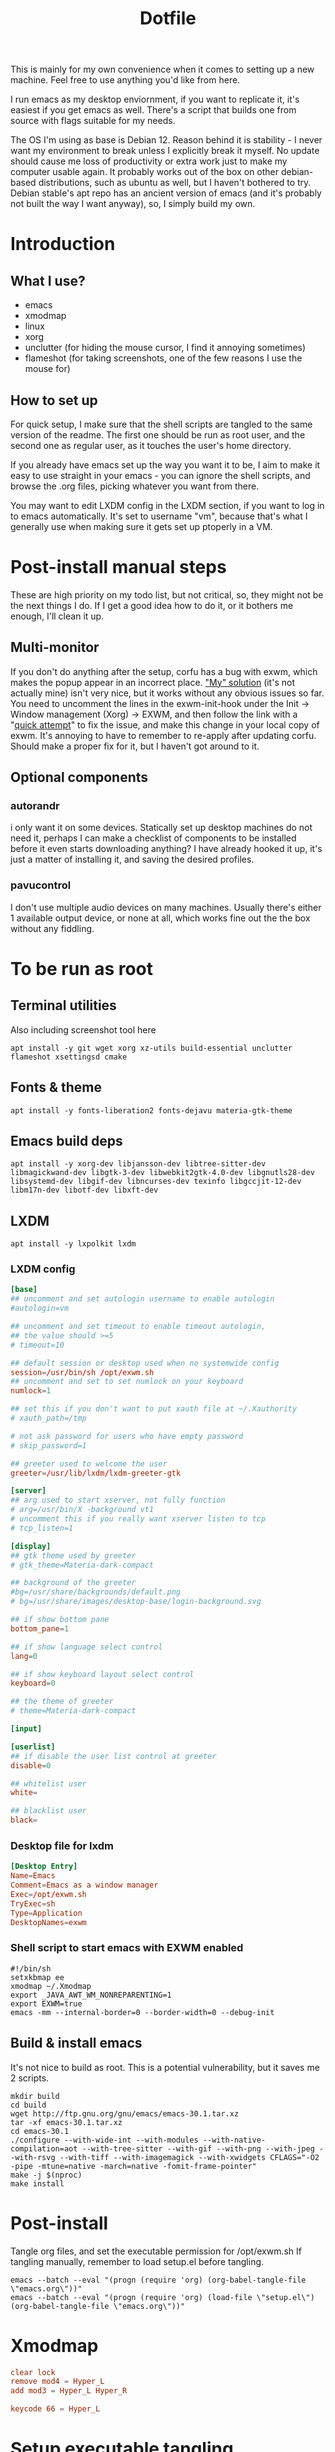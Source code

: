 #+title: Dotfile
This is mainly for my own convenience when it comes to setting up a new machine. Feel free to use anything you'd like from here.

I run emacs as my desktop enviornment, if you want to replicate it, it's easiest if you get emacs as well. There's a script that builds one from source with flags suitable for my needs.

The OS I'm using as base is Debian 12. Reason behind it is stability - I never want my environment to break unless I explicitly break it myself. No update should cause me loss of productivity or extra work just to make my computer usable again. It probably works out of the box on other debian-based distributions, such as ubuntu as well, but I haven't bothered to try. Debian stable's apt repo has an ancient version of emacs (and it's probably not built the way I want anyway), so, I simply build my own.

* Introduction
** What I use?
- emacs
- xmodmap
- linux
- xorg
- unclutter (for hiding the mouse cursor, I find it annoying sometimes)
- flameshot (for taking screenshots, one of the few reasons I use the mouse for)
** How to set up
For quick setup, I make sure that the shell scripts are tangled to the same version of the readme. The first one should be run as root user, and the second one as regular user, as it touches the user's home directory.

If you already have emacs set up the way you want it to be, I aim to make it easy to use straight in your emacs - you can ignore the shell scripts, and browse the .org files, picking whatever you want from there.

You may want to edit LXDM config in the LXDM section, if you want to log in to emacs automatically. It's set to username "vm", because that's what I generally use when making sure it gets set up ptoperly in a VM.
* Post-install manual steps
These are high priority on my todo list, but not critical, so, they might not be the next things I do. If I get a good idea how to do it, or it bothers me enough, I'll clean it up.
** Multi-monitor
If you don't do anything after the setup, corfu has a bug with exwm, which makes the popup appear in an incorrect place. [[https://github.com/minad/corfu/issues/235]["My" solution]] (it's not actually mine) isn't very nice, but it works without any obvious issues so far. You need to uncomment the lines in the exwm-init-hook under the Init -> Window management (Xorg) -> EXWM, and then follow the link with a "[[https://github.com/minad/corfu/compare/exwm-fix][quick attempt]]" to fix the issue, and make this change in your local copy of exwm. It's annoying to have to remember to re-apply after updating corfu. Should make a proper fix for it, but I haven't got around to it.
** Optional components
*** autorandr
i only want it on some devices. Statically set up desktop machines do not need it, perhaps I can make a checklist of components to be installed before it even starts downloading anything? I have already hooked it up, it's just a matter of installing it, and saving the desired profiles.
*** pavucontrol
I don't use multiple audio devices on many machines. Usually there's either 1 available output device, or none at all, which works fine out the the box without any fiddling.
* To be run as root
:PROPERTIES:
:header-args: :tangle ./1-asroot.sh
:END:
** Terminal utilities
Also including screenshot tool here
#+begin_src shell
  apt install -y git wget xorg xz-utils build-essential unclutter flameshot xsettingsd cmake
#+end_src
** Fonts & theme
#+begin_src shell
  apt install -y fonts-liberation2 fonts-dejavu materia-gtk-theme
#+end_src
** Emacs build deps
#+begin_src shell
  apt install -y xorg-dev libjansson-dev libtree-sitter-dev libmagickwand-dev libgtk-3-dev libwebkit2gtk-4.0-dev libgnutls28-dev libsystemd-dev libgif-dev libncurses-dev texinfo libgccjit-12-dev libm17n-dev libotf-dev libxft-dev
#+end_src
** LXDM
#+begin_src shell
  apt install -y lxpolkit lxdm
#+end_src
*** LXDM config
#+begin_src conf :tangle /su::/etc/lxdm/lxdm.conf :mkdirp yes
  [base]
  ## uncomment and set autologin username to enable autologin
  #autologin=vm

  ## uncomment and set timeout to enable timeout autologin,
  ## the value should >=5
  # timeout=10

  ## default session or desktop used when no systemwide config
  session=/usr/bin/sh /opt/exwm.sh
  ## uncomment and set to set numlock on your keyboard
  numlock=1

  ## set this if you don't want to put xauth file at ~/.Xauthority
  # xauth_path=/tmp

  # not ask password for users who have empty password
  # skip_password=1

  ## greeter used to welcome the user
  greeter=/usr/lib/lxdm/lxdm-greeter-gtk

  [server]
  ## arg used to start xserver, not fully function
  # arg=/usr/bin/X -background vt1
  # uncomment this if you really want xserver listen to tcp
  # tcp_listen=1

  [display]
  ## gtk theme used by greeter
  # gtk_theme=Materia-dark-compact

  ## background of the greeter
  #bg=/usr/share/backgrounds/default.png
  # bg=/usr/share/images/desktop-base/login-background.svg

  ## if show bottom pane
  bottom_pane=1

  ## if show language select control
  lang=0

  ## if show keyboard layout select control
  keyboard=0

  ## the theme of greeter
  # theme=Materia-dark-compact

  [input]

  [userlist]
  ## if disable the user list control at greeter
  disable=0

  ## whitelist user
  white=

  ## blacklist user
  black=

#+end_src
*** Desktop file for lxdm
#+begin_src conf :tangle /su::/usr/share/xsessions/exwm.desktop :mkdirp yes
  [Desktop Entry]
  Name=Emacs
  Comment=Emacs as a window manager
  Exec=/opt/exwm.sh
  TryExec=sh
  Type=Application
  DesktopNames=exwm
#+end_src
*** Shell script to start emacs with EXWM enabled
#+begin_src shell :tangle /su::/opt/exwm.sh :mkdirp yes
  #!/bin/sh
  setxkbmap ee
  xmodmap ~/.Xmodmap
  export _JAVA_AWT_WM_NONREPARENTING=1
  export EXWM=true
  emacs -mm --internal-border=0 --border-width=0 --debug-init
#+end_src
** Build & install emacs
It's not nice to build as root. This is a potential vulnerability, but it saves me 2 scripts.
#+begin_src shell
  mkdir build
  cd build
  wget http://ftp.gnu.org/gnu/emacs/emacs-30.1.tar.xz
  tar -xf emacs-30.1.tar.xz
  cd emacs-30.1
  ./configure --with-wide-int --with-modules --with-native-compilation=aot --with-tree-sitter --with-gif --with-png --with-jpeg --with-rsvg --with-tiff --with-imagemagick --with-xwidgets CFLAGS="-O2 -pipe -mtune=native -march=native -fomit-frame-pointer"
  make -j $(nproc)
  make install
#+end_src
* Post-install
Tangle org files, and set the executable permission for /opt/exwm.sh
If tangling manually, remember to load setup.el before tangling.
#+begin_src shell :tangle ./2-emacs.sh
  emacs --batch --eval "(progn (require 'org) (org-babel-tangle-file \"emacs.org\"))"
  emacs --batch --eval "(progn (require 'org) (load-file \"setup.el\") (org-babel-tangle-file \"emacs.org\"))"
#+end_src
* Xmodmap
#+begin_src conf :tangle ~/.Xmodmap :mkdirp yes
  clear lock
  remove mod4 = Hyper_L
  add mod3 = Hyper_L Hyper_R

  keycode 66 = Hyper_L
#+end_src
* Setup executable tangling
Shell scripts should be marked executable after we tangle them.
#+begin_src emacs-lisp :tangle ./setup.el
  (defvar tmp/files-to-plus-x '("/su::/opt/exwm.sh")
      "List of files to be made executable after tangling.")

  (defun tmp/tangle-hook-plus-x ()
    "Make files in `tmp/files-to-plus-x` executable."
    (message "Checking executable files...")
    (dolist (file tmp/files-to-plus-x)
      (message "Checking file: %s" file)
      (when (file-exists-p file)
        (chmod file #o755)
        (message "Made %s executable" file))))

  (add-hook 'org-babel-post-tangle-hook 'tmp/tangle-hook-plus-x)

  (message "Successfully evaluated")
#+end_src
* Definitely todo
- An easy way to select optional components to install
  - While at it, select whether to autologin as well
  - Prompting should be done before any of the processes are kicked off
- Different browsers
  - I usually install more than 1 browser on my system, specially when it's a machine I perform my work duties on. If one fails me, I don't have to debug it right there on the spot, I can just grab next browser for a while.
- Either fix the corfu issue, or make a patch that can be installed via straight somehow, or fork corfu. Figure something out, this manual step is a bit annoying
